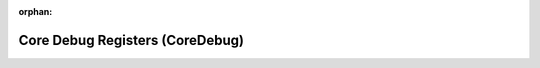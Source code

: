 .. meta::3ced59f562554a681efa556b487b9e7728d521df9a07747ad88cb5c2b0d8946cccd9f4d7497a0f4153022c72d89ae38f767c029d704534c63d6f2c2e53f29d8b

:orphan:

.. title:: Flipper Zero Firmware: Core Debug Registers (CoreDebug)

Core Debug Registers (CoreDebug)
================================

.. container:: doxygen-content

   
   .. raw:: html
     :file: group___c_m_s_i_s___core_debug.html
